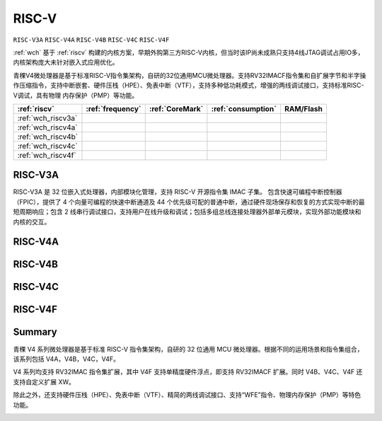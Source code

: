 .. _wch_riscv:

RISC-V
==============

``RISC-V3A`` ``RISC-V4A`` ``RISC-V4B`` ``RISC-V4C`` ``RISC-V4F``

:ref:`wch` 基于 :ref:`riscv` 构建的内核方案，早期外购第三方RISC-V内核，但当时该IP尚未成熟只支持4线JTAG调试占用IO多，内核架构庞大未针对嵌入式应用优化。

青稞V4微处理器是基于标准RISC-V指令集架构，自研的32位通用MCU微处理器。支持RV32IMACF指令集和自扩展字节和半字操作压缩指令，支持中断嵌套、硬件压栈（HPE）、免表中断（VTF），支持多种低功耗模式，增强的两线调试接口，支持标准RISC-V调试，具有物理 内存保护（PMP）等功能。



.. list-table::
    :header-rows:  1

    * - :ref:`riscv`
      - :ref:`frequency`
      - :ref:`CoreMark`
      - :ref:`consumption`
      - RAM/Flash
    * - :ref:`wch_riscv3a`
      -
      -
      -
      -
    * - :ref:`wch_riscv4a`
      -
      -
      -
      -
    * - :ref:`wch_riscv4b`
      -
      -
      -
      -
    * - :ref:`wch_riscv4c`
      -
      -
      -
      -
    * - :ref:`wch_riscv4f`
      -
      -
      -
      -



.. _wch_riscv3a:

RISC-V3A
--------------

RISC-V3A 是 32 位嵌入式处理器，内部模块化管理，支持 RISC-V 开源指令集 IMAC 子集。
包含快速可编程中断控制器（FPIC），提供了 4 个向量可编程的快速中断通道及 44 个优先级可配的普通中断，通过硬件现场保存和恢复的方式实现中断的最短周期响应；包含 2 线串行调试接口，支持用户在线升级和调试；包括多组总线连接处理器外部单元模块，实现外部功能模块和内核的交互。


.. _wch_riscv4a:

RISC-V4A
--------------

.. _wch_riscv4b:

RISC-V4B
--------------

.. _wch_riscv4c:

RISC-V4C
--------------

.. _wch_riscv4f:

RISC-V4F
--------------


Summary
--------------

青稞 V4 系列微处理器是基于标准 RISC-V 指令集架构，自研的 32 位通用 MCU 微处理器。根据不同的运用场景和指令集组合，该系列包括 V4A，V4B，V4C，V4F。

V4 系列均支持 RV32IMAC 指令集扩展，其中 V4F 支持单精度硬件浮点，即支持 RV32IMACF 扩展。同时 V4B、V4C、V4F 还支持自定义扩展 XW。

除此之外，还支持硬件压栈（HPE）、免表中断（VTF）、精简的两线调试接口、支持“WFE”指令、物理内存保护（PMP）等特色功能。

.. image:: ./images/wch_riscv4.png
    :target: http://www.wch.cn/downloads/QingKeV4_Processor_Manual_PDF.html

